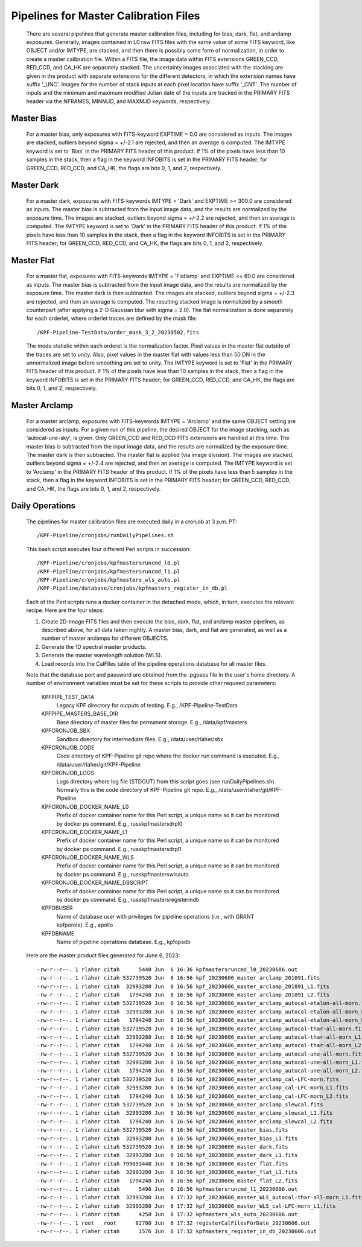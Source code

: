 
Pipelines for Master Calibration Files
================================================================

    There are several pipelines that generate master calibration files, including for bias, dark, flat, and arclamp exposures.
    Generally, images contained in L0 raw FITS files with the same value of some FITS keyword, like OBJECT and/or IMTYPE, are stacked, and
    then there is possibly some form of normalization, in order to create a master calibration file.
    Within a FITS file, the image data within FITS extensions GREEN_CCD, RED_CCD, and CA_HK are separately stacked.
    The uncertainty images associated with the stacking are given in the product with separate extensions
    for the different detectors, in which the extension names have suffix '_UNC'.
    Images for the number of stack inputs at each pixel location have suffix '_CNT'.
    The number of inputs and the minimum and maximum modified Julian date of the inputs are tracked in the
    PRIMARY FITS header via the NFRAMES, MINMJD, and MAXMJD keywords, respectively.


Master Bias
------------
    
    For a master bias, only exposures with FITS-keyword EXPTIME = 0.0 are considered as inputs.
    The images are stacked, outliers beyond sigma = +/-2.1 are rejected, and then an average is computed.
    The IMTYPE keyword is set to 'Bias' in the PRIMARY FITS header of this product.
    If 1% of the pixels have less than 10 samples in the stack, then a flag in the keyword INFOBITS is set in the PRIMARY FITS header;
    for GREEN_CCD, RED_CCD, and CA_HK, the flags are bits 0, 1, and 2, respectively.


Master Dark
-------------
    
    For a master dark, exposures with FITS-keywords IMTYPE = 'Dark'  and EXPTIME >= 300.0 are considered as inputs.
    The master bias is subtracted from the input image data, and the results are normalized by the exposure time.
    The images are stacked, outliers beyond sigma = +/-2.2 are rejected, and then an average is computed.
    The IMTYPE keyword is set to 'Dark' in the PRIMARY FITS header of this product.
    If 1% of the pixels have less than 10 samples in the stack, then a flag in the keyword INFOBITS is set in the PRIMARY FITS header;
    for GREEN_CCD, RED_CCD, and CA_HK, the flags are bits 0, 1, and 2, respectively.


Master Flat
------------
    
    For a master flat, exposures with FITS-keywords IMTYPE = 'Flatlamp'  and EXPTIME <= 60.0 are considered as inputs.
    The master bias is subtracted from the input image data, and the results are normalized by the exposure time.
    The master dark is then subtracted.
    The images are stacked, outliers beyond sigma = +/-2.3 are rejected, and then an average is computed.
    The resulting stacked image is normalized by a smooth counterpart (after applying a 2-D Gaussian blur with sigma = 2.0).
    The flat normalization is done separately for each orderlet, where orderlet traces are defined by the mask file::

    /KPF-Pipeline-TestData/order_mask_3_2_20230502.fits

    The mode statistic within each orderet is the normalization factor.
    Pixel values in the master flat outside of the traces are set to unity.
    Also, pixel values in the master flat with values less than 50 DN in the unnormalized image before smoothing are set to unity.
    The IMTYPE keyword is set to 'Flat' in the PRIMARY FITS header of this product.
    If 1% of the pixels have less than 10 samples in the stack, then a flag in the keyword INFOBITS is set in the PRIMARY FITS header;
    for GREEN_CCD, RED_CCD, and CA_HK, the flags are bits 0, 1, and 2, respectively.


Master Arclamp
--------------
    
    For a master arclamp, exposures with FITS-keywords IMTYPE = 'Arclamp'  and the same OBJECT setting are considered as inputs.
    For a given run of this pipeline, the desired OBJECT for the image stacking, such as 'autocal-une-sky', is given.
    Only GREEN_CCD and RED_CCD FITS extensions are handled at this time.
    The master bias is subtracted from the input image data, and the results are normalized by the exposure time.
    The master dark is then subtracted.
    The master flat is applied (via image division).
    The images are stacked, outliers beyond sigma = +/-2.4 are rejected, and then an average is computed.
    The IMTYPE keyword is set to 'Arclamp' in the PRIMARY FITS header of this product.
    If 1% of the pixels have less than 5 samples in the stack, then a flag in the keyword INFOBITS is set in the PRIMARY FITS header;
    for GREEN_CCD, RED_CCD, and CA_HK, the flags are bits 0, 1, and 2, respectively.


Daily Operations
----------------------

    The pipelines for master calibration files are executed daily in a cronjob at 3 p.m. PT::

    /KPF-Pipeline/cronjobs/runDailyPipelines.sh

    This bash script executes four different Perl scripts in succession::
    
    /KPF-Pipeline/cronjobs/kpfmastersruncmd_l0.pl
    /KPF-Pipeline/cronjobs/kpfmastersruncmd_l1.pl
    /KPF-Pipeline/cronjobs/kpfmasters_wls_auto.pl
    /KPF-Pipeline/database/cronjobs/kpfmasters_register_in_db.pl

    Each of the Perl scripts runs a docker container in the detached mode, which, in turn, executes the relevant recipe.
    Here are the four steps:

    1. Create 2D-image FITS files and then execute the bias, dark, flat, and arclamp master pipelines, as described above,
       for all data taken nightly.  A master bias, dark, and flat are generated, as well as a number of master arclamps for different OBJECTS.
    2. Generate the 1D spectral master products.
    3. Generate the master wavelength solution (WLS).
    4. Load records into the CalFIles table of the pipeline operations database for all master files.
  
    Note that the database port and password are obtained from the .pgpass file in the user's home directory.
    A number of environment variables must be set for these scripts to provide other required parameters:

        KPFPIPE_TEST_DATA
            Legacy KPF directory for outputs of testing.  E.g., /KPF-Pipeline-TestData

        KPFPIPE_MASTERS_BASE_DIR
            Base directory of master files for permanent storage.  E.g., /data/kpf/masters

        KPFCRONJOB_SBX
            Sandbox directory for intermediate files.  E.g., /data/user/rlaher/sbx
 
        KPFCRONJOB_CODE
            Code directory of KPF-Pipeline git repo where the docker run command is executed.  E.g., /data/user/rlaher/git/KPF-Pipeline

        KPFCRONJOB_LOGS
            Logs directory where log file (STDOUT) from this script goes (see runDailyPipelines.sh).
            Normally this is the code directory of KPF-Pipeline git repo.
            E.g., /data/user/rlaher/git/KPF-Pipeline

        KPFCRONJOB_DOCKER_NAME_L0
            Prefix of docker container name for this Perl script, a unique name so it can be monitored by docker ps command.
            E.g., russkpfmastersdrpl0

        KPFCRONJOB_DOCKER_NAME_L1
            Prefix of docker container name for this Perl script, a unique name so it can be monitored by docker ps command.
            E.g., russkpfmastersdrpl1

        KPFCRONJOB_DOCKER_NAME_WLS
            Prefix of docker container name for this Perl script, a unique name so it can be monitored by docker ps command.
            E.g., russkpfmasterswlsauto

        KPFCRONJOB_DOCKER_NAME_DBSCRIPT
            Prefix of docker container name for this Perl script, a unique name so it can be monitored by docker ps command.
            E.g., russkpfmastersregisterindb

        KPFDBUSER
            Name of database user with privileges for pipeline operations (i.e., with GRANT kpfporole).
            E.g., apollo
           
        KPFDBNAME
            Name of pipeline operations database.
            E.g., kpfopsdb


    Here are the master product files generated for June 6, 2023::

    -rw-r--r--. 1 rlaher citah      5440 Jun  6 16:36 kpfmastersruncmd_l0_20230606.out
    -rw-r--r--. 1 rlaher citah 532739520 Jun  6 16:56 kpf_20230606_master_arclamp_201091.fits
    -rw-r--r--. 1 rlaher citah  32993280 Jun  6 16:56 kpf_20230606_master_arclamp_201091_L1.fits
    -rw-r--r--. 1 rlaher citah   1794240 Jun  6 16:56 kpf_20230606_master_arclamp_201091_L2.fits
    -rw-r--r--. 1 rlaher citah 532739520 Jun  6 16:56 kpf_20230606_master_arclamp_autocal-etalon-all-morn.fits
    -rw-r--r--. 1 rlaher citah  32993280 Jun  6 16:56 kpf_20230606_master_arclamp_autocal-etalon-all-morn_L1.fits
    -rw-r--r--. 1 rlaher citah   1794240 Jun  6 16:56 kpf_20230606_master_arclamp_autocal-etalon-all-morn_L2.fits
    -rw-r--r--. 1 rlaher citah 532739520 Jun  6 16:56 kpf_20230606_master_arclamp_autocal-thar-all-morn.fits
    -rw-r--r--. 1 rlaher citah  32993280 Jun  6 16:56 kpf_20230606_master_arclamp_autocal-thar-all-morn_L1.fits
    -rw-r--r--. 1 rlaher citah   1794240 Jun  6 16:56 kpf_20230606_master_arclamp_autocal-thar-all-morn_L2.fits
    -rw-r--r--. 1 rlaher citah 532739520 Jun  6 16:56 kpf_20230606_master_arclamp_autocal-une-all-morn.fits
    -rw-r--r--. 1 rlaher citah  32993280 Jun  6 16:56 kpf_20230606_master_arclamp_autocal-une-all-morn_L1.fits
    -rw-r--r--. 1 rlaher citah   1794240 Jun  6 16:56 kpf_20230606_master_arclamp_autocal-une-all-morn_L2.fits
    -rw-r--r--. 1 rlaher citah 532739520 Jun  6 16:56 kpf_20230606_master_arclamp_cal-LFC-morn.fits
    -rw-r--r--. 1 rlaher citah  32993280 Jun  6 16:56 kpf_20230606_master_arclamp_cal-LFC-morn_L1.fits
    -rw-r--r--. 1 rlaher citah   1794240 Jun  6 16:56 kpf_20230606_master_arclamp_cal-LFC-morn_L2.fits
    -rw-r--r--. 1 rlaher citah 532739520 Jun  6 16:56 kpf_20230606_master_arclamp_slewcal.fits
    -rw-r--r--. 1 rlaher citah  32993280 Jun  6 16:56 kpf_20230606_master_arclamp_slewcal_L1.fits
    -rw-r--r--. 1 rlaher citah   1794240 Jun  6 16:56 kpf_20230606_master_arclamp_slewcal_L2.fits
    -rw-r--r--. 1 rlaher citah 532739520 Jun  6 16:56 kpf_20230606_master_bias.fits
    -rw-r--r--. 1 rlaher citah  32993280 Jun  6 16:56 kpf_20230606_master_bias_L1.fits
    -rw-r--r--. 1 rlaher citah 532739520 Jun  6 16:56 kpf_20230606_master_dark.fits
    -rw-r--r--. 1 rlaher citah  32993280 Jun  6 16:56 kpf_20230606_master_dark_L1.fits
    -rw-r--r--. 1 rlaher citah 799093440 Jun  6 16:56 kpf_20230606_master_flat.fits
    -rw-r--r--. 1 rlaher citah  32993280 Jun  6 16:56 kpf_20230606_master_flat_L1.fits
    -rw-r--r--. 1 rlaher citah   1794240 Jun  6 16:56 kpf_20230606_master_flat_L2.fits
    -rw-r--r--. 1 rlaher citah      5496 Jun  6 16:56 kpfmastersruncmd_l1_20230606.out
    -rw-r--r--. 1 rlaher citah  32993280 Jun  6 17:32 kpf_20230606_master_WLS_autocal-thar-all-morn_L1.fits
    -rw-r--r--. 1 rlaher citah  32993280 Jun  6 17:32 kpf_20230606_master_WLS_cal-LFC-morn_L1.fits
    -rw-r--r--. 1 rlaher citah      4250 Jun  6 17:32 kpfmasters_wls_auto_20230606.out
    -rw-r--r--. 1 root   root      82700 Jun  6 17:32 registerCalFilesForDate_20230606.out
    -rw-r--r--. 1 rlaher citah      1576 Jun  6 17:32 kpfmasters_register_in_db_20230606.out
